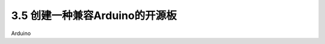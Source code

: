 ===================================
3.5 创建一种兼容Arduino的开源板
===================================

Arduino






